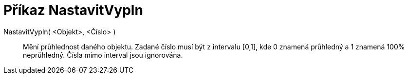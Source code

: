 = Příkaz NastavitVypln
:page-en: commands/SetFilling
ifdef::env-github[:imagesdir: /cs/modules/ROOT/assets/images]

NastavitVypln( <Objekt>, <Číslo> )::
  Mění průhlednost daného objektu. Zadané číslo musí být z intervalu [0,1], kde 0 znamená průhledný a 1 znamená 100%
  neprůhledný. Čísla mimo interval jsou ignorována.
